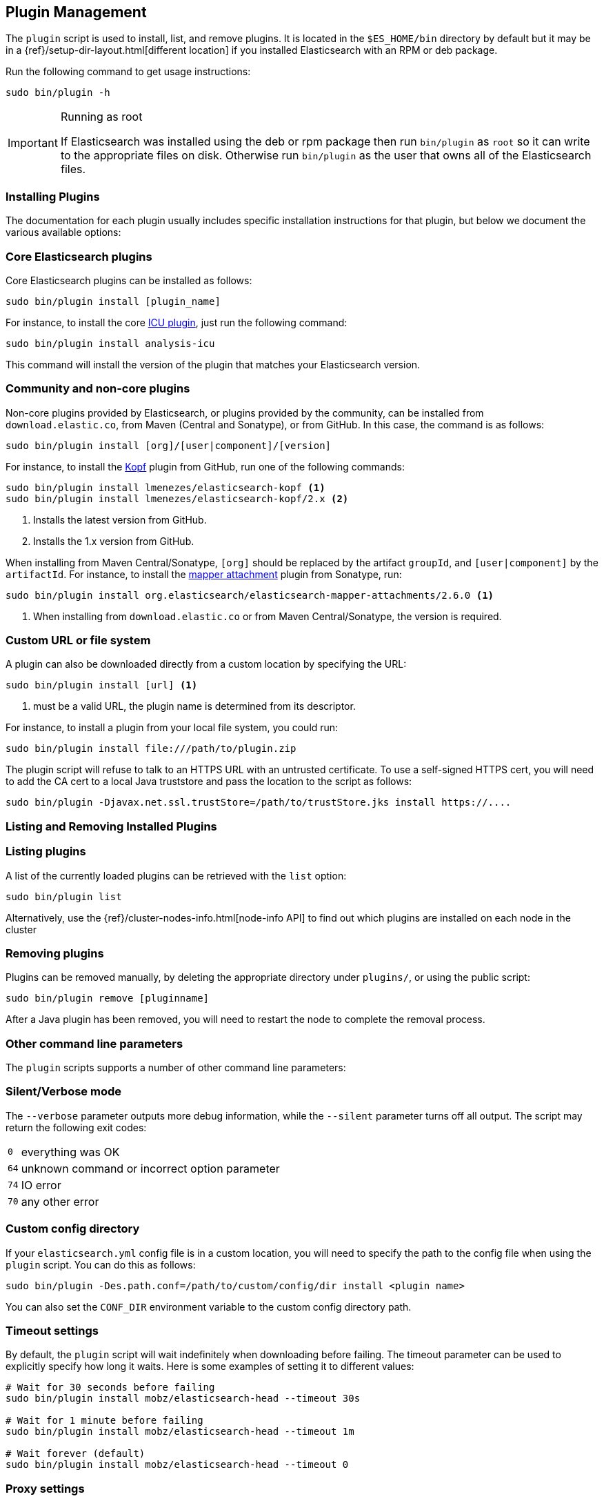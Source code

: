 [[plugin-management]]
== Plugin Management

The `plugin` script is used to install, list, and remove plugins. It is
located in the `$ES_HOME/bin` directory by default but it may be in a
{ref}/setup-dir-layout.html[different location] if you installed Elasticsearch
with an RPM or deb package.

Run the following command to get usage instructions:

[source,shell]
-----------------------------------
sudo bin/plugin -h
-----------------------------------

[IMPORTANT]
.Running as root
=====================
If Elasticsearch was installed using the deb or rpm package then run
`bin/plugin` as `root` so it can write to the appropriate files on disk.
Otherwise run `bin/plugin` as the user that owns all of the Elasticsearch
files.
=====================

[[installation]]
=== Installing Plugins

The documentation for each plugin usually includes specific installation
instructions for that plugin, but below we document the various available
options:

[float]
=== Core Elasticsearch plugins

Core Elasticsearch plugins can be installed as follows:

[source,shell]
-----------------------------------
sudo bin/plugin install [plugin_name]
-----------------------------------

For instance, to install the core <<analysis-icu,ICU plugin>>, just run the
following command:

[source,shell]
-----------------------------------
sudo bin/plugin install analysis-icu
-----------------------------------

This command will install the version of the plugin that matches your
Elasticsearch version.

[float]
=== Community and non-core plugins

Non-core plugins provided by Elasticsearch, or plugins provided by the
community, can be installed from `download.elastic.co`, from Maven (Central
and Sonatype), or from GitHub.  In this case, the command is as follows:

[source,shell]
-----------------------------------
sudo bin/plugin install [org]/[user|component]/[version]
-----------------------------------

For instance, to install the https://github.com/lmenezes/elasticsearch-kopf[Kopf]
plugin from GitHub, run one of the following commands:

[source,shell]
-----------------------------------
sudo bin/plugin install lmenezes/elasticsearch-kopf <1>
sudo bin/plugin install lmenezes/elasticsearch-kopf/2.x <2>
-----------------------------------
<1> Installs the latest version from GitHub.
<2> Installs the 1.x version from GitHub.

When installing from Maven Central/Sonatype, `[org]` should be replaced by
the artifact `groupId`, and `[user|component]` by the `artifactId`.  For
instance, to install the
https://github.com/elastic/elasticsearch-mapper-attachments[mapper attachment]
plugin from Sonatype, run:

[source,shell]
-----------------------------------
sudo bin/plugin install org.elasticsearch/elasticsearch-mapper-attachments/2.6.0 <1>
-----------------------------------
<1> When installing from `download.elastic.co` or from Maven Central/Sonatype, the
    version is required.

[float]
=== Custom URL or file system

A plugin can also be downloaded directly from a custom location by specifying the URL:

[source,shell]
-----------------------------------
sudo bin/plugin install [url] <1>
-----------------------------------
<1> must be a valid URL, the plugin name is determined from its descriptor.

For instance, to install a plugin from your local file system, you could run:

[source,shell]
-----------------------------------
sudo bin/plugin install file:///path/to/plugin.zip
-----------------------------------

The plugin script will refuse to talk to an HTTPS URL with an untrusted
certificate. To use a self-signed HTTPS cert, you will need to add the CA cert
to a local Java truststore and pass the location to the script as follows:

[source,shell]
-----------------------------------
sudo bin/plugin -Djavax.net.ssl.trustStore=/path/to/trustStore.jks install https://....
-----------------------------------

[[listing-removing]]
=== Listing and Removing Installed Plugins

[float]
=== Listing plugins

A list of the currently loaded plugins can be retrieved with the `list` option:

[source,shell]
-----------------------------------
sudo bin/plugin list
-----------------------------------

Alternatively, use the {ref}/cluster-nodes-info.html[node-info API] to find
out which plugins are installed on each node in the cluster

[float]
=== Removing plugins

Plugins can be removed manually, by deleting the appropriate directory under
`plugins/`, or using the public script:

[source,shell]
-----------------------------------
sudo bin/plugin remove [pluginname]
-----------------------------------

After a Java plugin has been removed, you will need to restart the node to complete the removal process.

=== Other command line parameters

The `plugin` scripts supports a number of other command line parameters:

[float]
=== Silent/Verbose mode

The `--verbose` parameter outputs more debug information, while the `--silent`
parameter turns off all output.  The script may return the following exit
codes:

[horizontal]
`0`:: everything was OK
`64`:: unknown command or incorrect option parameter
`74`:: IO error
`70`:: any other error

[float]
=== Custom config directory

If your `elasticsearch.yml` config file is in a custom location, you will need
to specify the path to the config file when using the `plugin` script.  You
can do this as follows:

[source,sh]
---------------------
sudo bin/plugin -Des.path.conf=/path/to/custom/config/dir install <plugin name>
---------------------

You can also set the `CONF_DIR` environment variable to the custom config
directory path.

[float]
=== Timeout settings

By default, the `plugin` script will wait indefinitely when downloading before
failing. The timeout parameter can be used to explicitly specify how long it
waits. Here is some examples of setting it to different values:

[source,shell]
-----------------------------------
# Wait for 30 seconds before failing
sudo bin/plugin install mobz/elasticsearch-head --timeout 30s

# Wait for 1 minute before failing
sudo bin/plugin install mobz/elasticsearch-head --timeout 1m

# Wait forever (default)
sudo bin/plugin install mobz/elasticsearch-head --timeout 0
-----------------------------------

[float]
=== Proxy settings

To install a plugin via a proxy, you can pass the proxy details in with the
Java settings `proxyHost` and `proxyPort`. On Unix based systems, these
options can be set on the command line:

[source,shell]
-----------------------------------
sudo bin/plugin install mobz/elasticsearch-head -DproxyHost=host_name -DproxyPort=port_number
-----------------------------------

On Windows, they need to be added to the `JAVA_OPTS` environment variable:

[source,shell]
-----------------------------------
set JAVA_OPTS="-DproxyHost=host_name -DproxyPort=port_number"
bin/plugin install mobz/elasticsearch-head
-----------------------------------

=== Settings related to plugins

[float]
=== Custom plugins directory

The `plugins` directory can be changed from the default by adding the
following to the `elasticsearch.yml` config file:

[source,yml]
---------------------
path.plugins: /path/to/custom/plugins/dir
---------------------

The default location of the `plugins` directory depends on
{ref}/setup-dir-layout.html[which package you install].

[float]
=== Mandatory Plugins

If you rely on some plugins, you can define mandatory plugins by adding
`plugin.mandatory` setting to the `config/elasticsearch.yml` file, for
example:

[source,yaml]
--------------------------------------------------
plugin.mandatory: mapper-attachments,lang-python
--------------------------------------------------

For safety reasons, a node will not start if it is missing a mandatory plugin.
